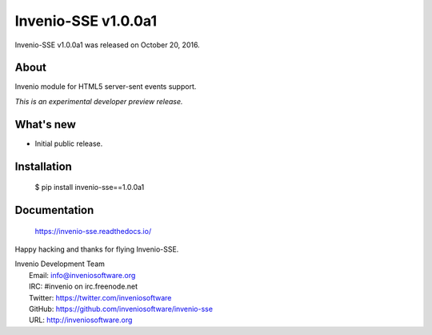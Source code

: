 ======================
 Invenio-SSE v1.0.0a1
======================

Invenio-SSE v1.0.0a1 was released on October 20, 2016.

About
-----

Invenio module for HTML5 server-sent events support.

*This is an experimental developer preview release.*

What's new
----------

- Initial public release.

Installation
------------

   $ pip install invenio-sse==1.0.0a1

Documentation
-------------

   https://invenio-sse.readthedocs.io/

Happy hacking and thanks for flying Invenio-SSE.

| Invenio Development Team
|   Email: info@inveniosoftware.org
|   IRC: #invenio on irc.freenode.net
|   Twitter: https://twitter.com/inveniosoftware
|   GitHub: https://github.com/inveniosoftware/invenio-sse
|   URL: http://inveniosoftware.org
